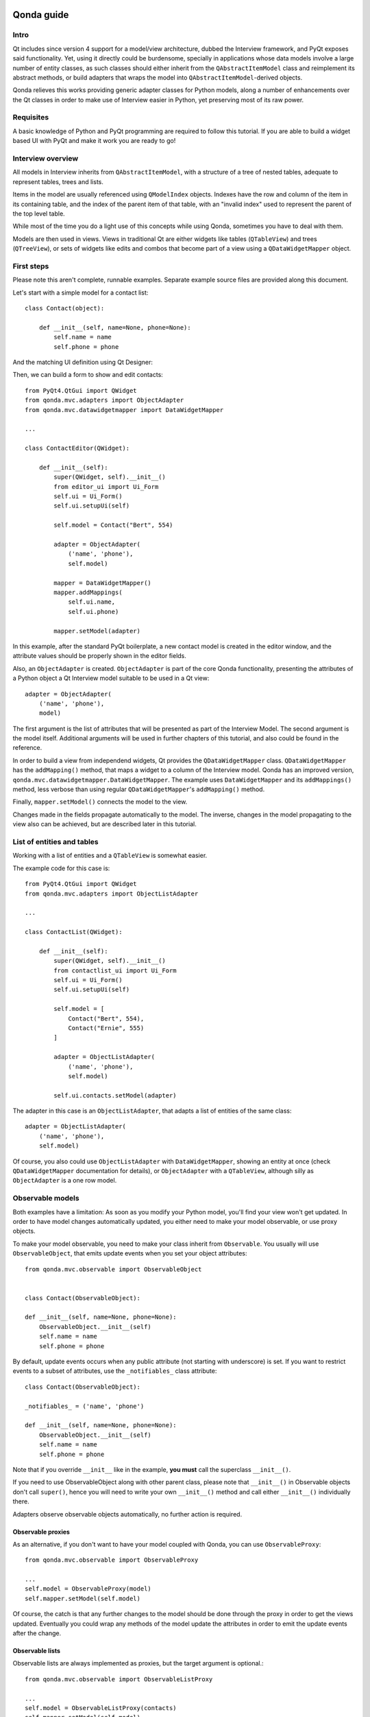 .. image:: images/logo.png
    :alt: Qonda Logo
    :align: center
    
===========
Qonda guide
===========

Intro
=====

Qt includes since version 4 support for a model/view architecture,
dubbed the Interview framework, and PyQt exposes said functionality.
Yet, using it directly could be burdensome, specially in applications
whose data models involve a large number of entity classes, as such
classes should either inherit from the ``QAbstractItemModel`` class and
reimplement its abstract methods, or build adapters that
wraps the model into ``QAbstractItemModel``-derived objects.

Qonda relieves this works providing generic adapter classes for
Python models, along a number of enhancements over the Qt classes
in order to make use of Interview easier in Python, yet preserving
most of its raw power.

Requisites
==========

A basic knowledge of Python and PyQt programming are required to follow
this tutorial. If you are able to build a widget based UI with PyQt and
make it work you are ready to go!

Interview overview
==================

All models in Interview inherits from ``QAbstractItemModel``, with a 
structure of a tree of nested tables, adequate to represent tables,
trees and lists.

Items in the model are usually referenced using ``QModelIndex`` objects.
Indexes have the row and column of the item in its containing table, 
and the index of the parent item of that table, with an "invalid index" 
used to represent the parent of the top level table.

While most of the time you do a light use of this concepts while using
Qonda, sometimes you have to deal with them.

Models are then used in views. Views in traditional Qt are either widgets 
like tables (``QTableView``) and trees (``QTreeView``), or sets of widgets like 
edits and combos that become part of a view using a ``QDataWidgetMapper`` 
object.

First steps
===========

Please note this aren't complete, runnable examples. Separate 
example source files are provided along this document.

Let's start with a simple model for a contact list::

    class Contact(object):

        def __init__(self, name=None, phone=None):
            self.name = name
            self.phone = phone

And the matching UI definition using Qt Designer:

.. image:: images/editor.png    
   :align: center

Then, we can build a form to show and edit contacts::

    from PyQt4.QtGui import QWidget
    from qonda.mvc.adapters import ObjectAdapter
    from qonda.mvc.datawidgetmapper import DataWidgetMapper

    ...
    
    class ContactEditor(QWidget):

        def __init__(self):
            super(QWidget, self).__init__()
            from editor_ui import Ui_Form
            self.ui = Ui_Form()
            self.ui.setupUi(self)

            self.model = Contact("Bert", 554)

            adapter = ObjectAdapter(
                ('name', 'phone'), 
                self.model)

            mapper = DataWidgetMapper()
            mapper.addMappings(
                self.ui.name,
                self.ui.phone)

            mapper.setModel(adapter)


In this example, after the standard PyQt boilerplate, a new contact 
model is created in the editor window, and the attribute values should be 
properly shown in the editor fields.

Also, an ``ObjectAdapter`` is created. ``ObjectAdapter`` is part of the core 
Qonda functionality, presenting the attributes of a Python object a Qt 
Interview model suitable to be used in a Qt view::

    adapter = ObjectAdapter(
        ('name', 'phone'), 
        model)

The first argument is the list of attributes that will be presented as part
of the Interview Model. The second argument is the model itself. Additional
arguments will be used in further chapters of this tutorial, and also could
be found in the reference.

In order to build a view from independend widgets, Qt provides the 
``QDataWidgetMapper`` class. ``QDataWidgetMapper`` has the ``addMapping()`` 
method, that maps a widget to a column of the Interview model. 
Qonda has an improved version, ``qonda.mvc.datawidgetmapper.DataWidgetMapper``.
The example uses ``DataWidgetMapper`` and its ``addMappings()`` method, 
less verbose than using regular ``QDataWidgetMapper``'s
``addMapping()`` method.

Finally, ``mapper.setModel()`` connects the model to the view.

Changes made in the fields propagate automatically to the model. 
The inverse, changes in the model propagating to the view also can be achieved,
but are described later in this tutorial.

List of entities and tables
===========================

Working with a list of entities and a ``QTableView`` is somewhat easier.

.. image:: images/contactlist.png
   :align: center

The example code for this case is::

    from PyQt4.QtGui import QWidget
    from qonda.mvc.adapters import ObjectListAdapter

    ...
    
    class ContactList(QWidget):

        def __init__(self):
            super(QWidget, self).__init__()
            from contactlist_ui import Ui_Form
            self.ui = Ui_Form()
            self.ui.setupUi(self)

            self.model = [
                Contact("Bert", 554), 
                Contact("Ernie", 555)
            ]

            adapter = ObjectListAdapter(
                ('name', 'phone'), 
                self.model)

            self.ui.contacts.setModel(adapter)


The adapter in this case is an ``ObjectListAdapter``, that adapts a list of
entities of the same class::

    adapter = ObjectListAdapter(
        ('name', 'phone'), 
        self.model)

Of course, you also could use ``ObjectListAdapter`` with ``DataWidgetMapper``,
showing an entity at once (check ``QDataWidgetMapper`` documentation for 
details), or ``ObjectAdapter`` with a ``QTableView``, although silly as 
``ObjectAdapter`` is a one row model.

Observable models
=================

Both examples have a limitation: As soon as you modify your Python model,
you'll find your view won't get updated. In order to have model changes
automatically updated, you either need to make your model observable,
or use proxy objects.

To make your model observable, you need to make your class inherit from
``Observable``. You usually will use ``ObservableObject``, that emits update
events when you set your object attributes::
    
    from qonda.mvc.observable import ObservableObject
    

    class Contact(ObservableObject):

    def __init__(self, name=None, phone=None):
        ObservableObject.__init__(self)
        self.name = name
        self.phone = phone

        
By default, update events occurs when any public attribute (not starting 
with underscore) is set. If you want to restrict events to a subset of 
attributes, use the ``_notifiables_`` class attribute::

    class Contact(ObservableObject):

    _notifiables_ = ('name', 'phone')
    
    def __init__(self, name=None, phone=None):
        ObservableObject.__init__(self)
        self.name = name
        self.phone = phone

Note that if you override ``__init__`` like in the example, **you must** call 
the superclass ``__init__()``.
        
If you need to use ObservableObject along with other parent class, please
note that ``__init__()`` in Observable objects don't call ``super()``, hence you 
will need to write your own ``__init__()`` method and call either ``__init__()`` 
individually there.

Adapters observe observable objects automatically, no further action is
required.

Observable proxies
------------------

As an alternative, if you don't want to have your model coupled with Qonda,
you can use ``ObservableProxy``::
    
    from qonda.mvc.observable import ObservableProxy
    
    ...
    self.model = ObservableProxy(model)
    self.mapper.setModel(self.model)

    
Of course, the catch is that any further changes to the model should be done 
through the proxy in order to get the views updated. Eventually you could wrap
any methods of the model update the attributes in order to emit the update 
events after the change.

Observable lists
----------------

Observable lists are always implemented as proxies, but the target argument 
is optional.::
    
    from qonda.mvc.observable import ObservableListProxy
    
    ...
    self.model = ObservableListProxy(contacts)
    self.mapper.setModel(self.model)

If you don't provide a target, a new empty list is used, and could be used
as a regular list::
    
    self.model = ObservableListProxy()
    self.model.append(Contact("Bert", 554))
    
Observable lists track list operations like insertions or removals, but they
don't observe changes on its items, to do so those must be observable (and 
observed) as well. 

Emitting arbitrary events
-------------------------

You can use the observable/observer infrastructure for your own purposes too.
For this, in besides inheriting from one of the observable classes 
(``Observable``, ``ObservableObject``, ``ObservableProxy`` and
``ObservableListProxy``), you must use call the _notify method with the event 
type and any event related data you want to pass to your observers::
    
    my_event_related_data = 42
    self._notify("my_event_type", my_event_related_data)
    
Writing observers
-----------------

Any callable can be an observer, so you can either use methods, standalone 
functions, or any other callable object.

The prototype for an observer is::
    
    observer_function(sender, event_type, observer_data, event_data)
    
Where sender is the object emitting the event, event_type is the event type
from the ``_notify()`` method, observer_data is extra data provided when
setting the observer,
and event_data is the data from the ``_notify()`` method.

Observing events
----------------

In order to observe events, you must call the ``add_callback()`` method of
the observable object::
    
    observer_data = 123
    model.add_callback(my_callback, observer_data)
    
Where observer_data is any additional data required by the observer to
process the event.

Any number of observers can observe an object, and an observer can observe
any number of objects.

You also can stopping observing an object::
    
    model.remove_callback(my_callback)


Qonda and metadata
==================

There are several customizations in the handling of the model available, 
those are done using model metadata. Most metadata properties are related
to Qt Interview roles.

You can set metadata:
    
* In the model class.
* In the adapter.

Class level Metadata
--------------------
    
You can add metadata to your model classes, using the ``_qonda_column_meta_`` 
class. Those are dicts, with keys being the name of the attributes the 
metadata is being defined, and values are either dicts of attribute specific 
metadata, or the class of the attribute values. In that case, the key '.' in
the attribute class metadata is used for such attribute::
        
    class Contact(ObservableObject):

    _qonda_column_meta_ = {
        'name': {
            'title': "Full Name",
            'width': 30
            }
        }

    def __init__(self, name=None, phone=None):
        ObservableObject.__init__(self)
        self.name = name
        self.phone = phone


Alternatively lack of coupling can be preserved assigning 
``_qonda_column_meta_`` outside the class definition::
    
    Contact._qonda_column_meta_ = {
        'name': {
            'width': 30
            }
        }

Using class level metadata only works when the class argument is set in the 
adapter constructor. See next section for details.
        
        
Adapter level metadata
----------------------

You can add or override metadata in each adapter, using the ``column_meta``
argument. The argument is a tuple of dicts, one as many columns
have the adapter::

        adapter = ObjectListAdapter(
            ('name', 'phone'), 
            self.model, column_meta=
            (
                {'width': 30},
                {}
            ))

If class metadata is also available, adapter uses both. Individual
metadata properties set in the adapter override properties in class
metadata when both are set.

Metadata properties
-------------------

The next metadata properties are available, column wise:

==================  ======================  ========================  =============  ========================================
Property            Property type           Value type                Qt Role        Description
==================  ======================  ========================  =============  ========================================
title               Constant                unicode                   DisplayRole    Column title in QTableView and QTreeView
size                Constant                int                       SizeHintRole   Column width in characters. Used in
                                                                                     table and tree views along 
                                                                                     ``resizeColumnsToContents()``
==================  ======================  ========================  =============  ========================================
    
The next metadata properties are available, attribute value wise:

================== ====================== ======================== ============== ============================================
Property           Property type          Value type               Qt Role        Description
================== ====================== ======================== ============== ============================================
displayFormatter   Callable               unicode                  DisplayRole    A callable that receives the attribute value
                                                                                  and returns the formatted for displaying in 
                                                                                  a view.
editFormatter      Callable               unicode                  EditRole       A callable that receives the attribute value
                                                                                  and returns the formatted for displaying in 
                                                                                  editors.
decoration         Callable or constant   ``QIcon``, ``QColor``    DecorationRole Icon for the attribute. If it's a callable
                                          or ``QPixmap``                          it receives the entity as argument.
tooltip            Callable or constant   unicode                  ToolTipRole    Tooltip for the attribute. If it's a callable
                                                                                  it receives the entity as argument.
statustip          Callable or constant   unicode                  StatusTipRole  Statustip for the attribute. If it's a 
                                                                                  callable it receives the entity as argument.
whatsthis          Callable or constant   unicode                  WhatsThisRole  What's this help text for the attribute. If 
                                                                                  it's a callable it receives the entity as 
                                                                                  argument.
font               Callable or constant   ``QFont``                FontRole       Font family/size/style/weight used to show 
                                                                                  the value. If it's a callable it receives 
                                                                                  the entity as argument.
alignment          Constant               ``Qt.Alignment``         AlignmentRole  Field alignment.
background         Callable or constant   ``QBrush`` or ``QColor`` BackgroundRole Color/brush used to paint the background of 
                                                                                  the widget or field. If it's a callable it 
                                                                                  receives the entity as argument.
foreground         Callable or constant   ``QBrush`` or ``QColor`` ForegroundRole Color/brush used to paint the value on the 
                                                                                  widget or field. If it's a callable it 
                                                                                  receives the entity as argument.
flags              dict, keys are 
                   ``Qt.ItemFlags``,      bool                                    Flags of the Interview model item, such as 
                   values are callables                                           the item being enabled, editable or 
                   or constants                                                   selectable.  
================== ====================== ======================== ============== ============================================


Adapters, in detail
===================

The full syntax for ``ObjectAdapter`` creation is::

    ObjectAdapter(properties, model=None, class_=None,
            column_meta=None, parent=None)
            
* properties: A list (but usually a Python tuple) of attribute names
* model: The model entity object
* class\_: The class of the model, for metadata purposes, as model eventually could be None. See also ``ObjectListAdapter``.
* column_meta: The adapter level metadata, a list or tuple.
* parent: As adapters are QObject inheritors, can have parents for memory management purposes. Usually not used.

The syntax for ``ObjectListAdapter`` is similar::
    
    ObjectListAdapter(properties, model=None, class_=None, column_meta=None,
        parent=None, options=None, item_factory=None)

* class\_: For metadata purposes, but also for row appending. See also ``item_factory``.
* options: A set of options, by default assumes {'edit', 'append'}:
    + edit: Allow item editing (currently not used, see flags)
    + append: Allows visual appending by showing a fake row at the bottom of the model. (Currently used only in empty models)
* item_factory: Callable that return a new entity to be inserted into the model when ``insertRows()`` is called from the Qt side. If not set, ``class_`` constructor is used.

Adapter API
-----------

Adapters inherits from ``QAbstractItemModel``, and as such implements all 
of its methods and properties. Also implements the next methods.

* ``getPyObject(index)``: Gets the entity matching the given ``QModelIndex``.

Other adapters
--------------

``ValueListAdapter`` wraps a list of objects to be interpreted as values,
implementing a single column Interview model where each item matches one 
value::

    ValueListAdapter(model, parent=None, class_=None, column_meta=None)

Note that no property argument is required, however ``column_meta`` is
still a sequence, in order to be consistent with other adapters.

Common use of ``ValueListAdapter`` is as the model for combo boxes::
    
    choices = ["Apple", "Orange", "Banana"]  # Any kind of object allowed
    self.choices_adapter = ValueListAdapter(choices)
    self.ui.comboBox.setModel(self.choices_adapter)

``ObjectTreeAdapter`` is a more powerful version of ``ObjectListAdapter``,
able to wrap a tree-like structure of objects of the same type::
           
    ObjectTreeAdapter(properties, model=None, class_=None,
            column_meta=None, qparent=None,
            rootless=False, options=None, parent_attr='parent',
            children_attr='children'):

* qparent: Same as parent in previous cases.
* rootless: If ``False``, the model tree have a root object. If ``True``, the provided model is a list with no common root.
* parent_attr: Name of the model's attribute that reference each item parent
* children_attr: Name of the model's attribute that references each item children.


Mappers, widgets and delegates
==============================

Delegates
---------

Delegates are objects that copy values from the model to the view, and vice 
versa. When used in views like ``QTableView``, also build alternate editors 
and draw values in the view.

Qonda provides several custom delegates, in order to use alternative editor
in views, and being able to customize the editor properties:

* ComboBoxDelegate
* SpinBoxDelegate
* DateEditDelegate
* LineEditDelegate
* CheckBoxDelegate
* LookupWidgetDelegate

Also delegates uses the customized widgets (see below).

``ComboBoxDelegate`` is also special. Working with anilla ``QComboBox`` 
means working with the chosen value index. ``ComboBoxDelegate`` uses
the model value directly, so setting a model attribute to the selected
value transparent.

``DataWidgetMapper`` use this delegates automatically when appropiate. If
you need to use a customized delegate (e.g. setting editor properties),
use the ``addMapping()`` method with the ``delegate`` argument::

    from qonda.mvc.delegates import LineEditDelegate

    ...
    
    mapper.addMapping(self.ui.name, 0)
    mapper.addMapping(self.ui.phone, 1, 
        delegate=LineEditDelegate(self, inputMask="999-9999"))


In views, you must use the ``setItemDelegateForColumn()`` method::        
        
    self.ui.contacts.setItemDelegateForColumn(1, 
        LineEditDelegate(self, inputMask="999-9999"))

DataWidgetMapper
----------------

``DataWidgetMapper`` provides a more powerful and convenient alternative 
to stock ``QDataWidgetMapper``:

* Uses the appropiate, alternative delegate if registered in the ``_mappingDelegateClass`` attribute of the widget class, or via the delegate attribute in the ``addMapping()`` method
* Uses an enhanced ``ItemDelegate`` delegate, in order to set widget colors and fonts along the value.
* Enhances the ``addMapping()`` method to specify an alternate delegate.
* Adds an ``addMappings`` method for quick setting of mappings
* Widgets can be mapped with no model assigned, and mappings persists after a call to ``setModel()``
* ``setModel()`` automatically do ``toFirst()``

Widgets
-------

Qonda also provides a set of enhanced widgets:
    
* DateEdit: A ``QDateEdit`` allowing empty values
* DateTimeEdit: A ``QDateTimeEdit`` allowing empty values
* ComboBox: A ``QComboBox`` allowing empty values

LookupWidget
------------

Besides enhancing standard widgets, Qonda provides ``LookupWidget`` and it's 
very useful to set attributes when the number of allowable values is too 
large for a combo box. At first sight, ``LookupWidget`` is a regular 
``QLineEdit``, but input is not taken the value for the attribute but as 
input for a search function that returns the real value::

    cities = (
        u'Barcelona', u'Berlin', u'Bordeaux', u'Buenos Aires', u'Madrid',
        u'Manchester', u'Liverpool', u'London', u'Lyon', u'New York',
        u'Paris', u'Zurich')

        
    def lookup_city(s):
        result = []
        s = s.lower()
        for city in cities:
            if city[:len(s)].lower() == s:
                result.append(city)
        return result

    ...
    # Set the search function in the form setup:
    self.ui.city.search_function = lookup_city

    
TableView and TreeView
----------------------

``QTableView`` and ``QTreeView`` also received some extra love, adding these 
key combinations:
    
* Delete: Erases the selected value
* Down: If pressed while the current row is the last row, appends a new row.
* Control + Insert: Inserts a new row.
* Control + Delete: Deletes the current row.

``TreeView`` also implements the handy ``resizeColumnsToContents()`` method,
already present in ``QTreeView``.

Other goodies
=============

Qonda also includes the following classes, providing functionality useful
for common cases in business apps:

Aggregator
----------

``Aggregator`` calculates sum of attributes and/or count of elements in
list of entities, setting a attributes in a provided summary object.
Entities must be observable to allow aggregators update the summary 
values.::

    from qonda.util.aggregator import Aggregator
    
    class GroceryItem(ObservableObject):

        def __init__(self, description=None, amount=0):
            ObservableObject.__init__(self)
            self.description = description
            self.amount = amount


    class Summary(ObservableObject):

        def __init__(self):
            ObservableObject.__init__(self)
            self.count = 0
            self.total = 0

    class GroceryListWindow(QWidget):

        def __init__(self):

            ...

            summary = Summary()
            self.aggregator = Aggregator(
                grocery_list,
                summary,
                {
                    '*': 'count',
                    'amount': 'total'
                })


In this example, summary is updated on changes on amounts or quantity of 
items. See the aggregator.py example for further details.


ListSessionManager
------------------

``ListSessionManager`` manages automatic adding of deleting of items
of an ObservableListProxy into the associated SQLAlchemy session::

    from qonda.sqlalchemy import ListSessionManager

    ...
    model = ObservableListProxy(self.session.query(Stuff).all())
    # Adding and removing items from the model automatically
    # adds and deletes them from the session.
    self.session_manager = ListSessionManager(self.session, model)


QueryResult
-----------

``QueryResult`` is a list like object whose items comes from the provided 
SQLAlchemy query, but retrieving the items incrementally as required.

``QueryResult`` is not meant for arbitrary item insertion or deletion,
but mostly read only data display, as that would change item indexes 
and confuses incremental retrieving mechanism.

